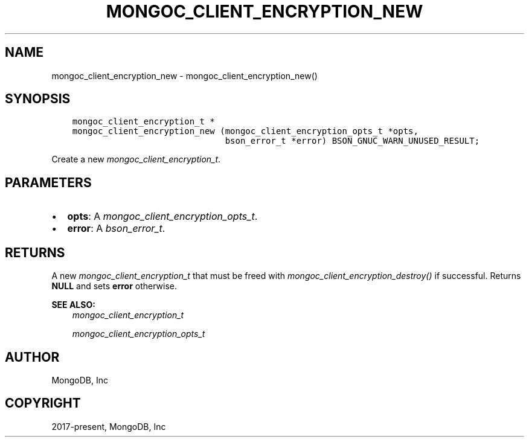 .\" Man page generated from reStructuredText.
.
.
.nr rst2man-indent-level 0
.
.de1 rstReportMargin
\\$1 \\n[an-margin]
level \\n[rst2man-indent-level]
level margin: \\n[rst2man-indent\\n[rst2man-indent-level]]
-
\\n[rst2man-indent0]
\\n[rst2man-indent1]
\\n[rst2man-indent2]
..
.de1 INDENT
.\" .rstReportMargin pre:
. RS \\$1
. nr rst2man-indent\\n[rst2man-indent-level] \\n[an-margin]
. nr rst2man-indent-level +1
.\" .rstReportMargin post:
..
.de UNINDENT
. RE
.\" indent \\n[an-margin]
.\" old: \\n[rst2man-indent\\n[rst2man-indent-level]]
.nr rst2man-indent-level -1
.\" new: \\n[rst2man-indent\\n[rst2man-indent-level]]
.in \\n[rst2man-indent\\n[rst2man-indent-level]]u
..
.TH "MONGOC_CLIENT_ENCRYPTION_NEW" "3" "Aug 31, 2022" "1.23.0" "libmongoc"
.SH NAME
mongoc_client_encryption_new \- mongoc_client_encryption_new()
.SH SYNOPSIS
.INDENT 0.0
.INDENT 3.5
.sp
.nf
.ft C
mongoc_client_encryption_t *
mongoc_client_encryption_new (mongoc_client_encryption_opts_t *opts,
                              bson_error_t *error) BSON_GNUC_WARN_UNUSED_RESULT;
.ft P
.fi
.UNINDENT
.UNINDENT
.sp
Create a new \fI\%mongoc_client_encryption_t\fP\&.
.SH PARAMETERS
.INDENT 0.0
.IP \(bu 2
\fBopts\fP: A \fI\%mongoc_client_encryption_opts_t\fP\&.
.IP \(bu 2
\fBerror\fP: A \fI\%bson_error_t\fP\&.
.UNINDENT
.SH RETURNS
.sp
A new \fI\%mongoc_client_encryption_t\fP that must be freed with \fI\%mongoc_client_encryption_destroy()\fP if successful. Returns \fBNULL\fP and sets \fBerror\fP otherwise.
.sp
\fBSEE ALSO:\fP
.INDENT 0.0
.INDENT 3.5
.nf
\fI\%mongoc_client_encryption_t\fP
.fi
.sp
.nf
\fI\%mongoc_client_encryption_opts_t\fP
.fi
.sp
.UNINDENT
.UNINDENT
.SH AUTHOR
MongoDB, Inc
.SH COPYRIGHT
2017-present, MongoDB, Inc
.\" Generated by docutils manpage writer.
.
